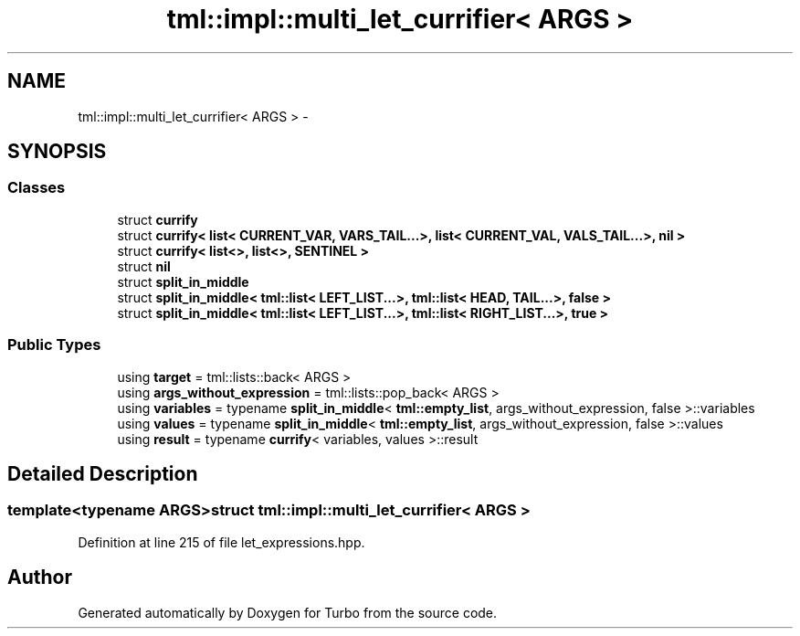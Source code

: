 .TH "tml::impl::multi_let_currifier< ARGS >" 3 "Fri Aug 22 2014" "Turbo" \" -*- nroff -*-
.ad l
.nh
.SH NAME
tml::impl::multi_let_currifier< ARGS > \- 
.SH SYNOPSIS
.br
.PP
.SS "Classes"

.in +1c
.ti -1c
.RI "struct \fBcurrify\fP"
.br
.ti -1c
.RI "struct \fBcurrify< list< CURRENT_VAR, VARS_TAIL\&.\&.\&.>, list< CURRENT_VAL, VALS_TAIL\&.\&.\&.>, nil >\fP"
.br
.ti -1c
.RI "struct \fBcurrify< list<>, list<>, SENTINEL >\fP"
.br
.ti -1c
.RI "struct \fBnil\fP"
.br
.ti -1c
.RI "struct \fBsplit_in_middle\fP"
.br
.ti -1c
.RI "struct \fBsplit_in_middle< tml::list< LEFT_LIST\&.\&.\&.>, tml::list< HEAD, TAIL\&.\&.\&.>, false >\fP"
.br
.ti -1c
.RI "struct \fBsplit_in_middle< tml::list< LEFT_LIST\&.\&.\&.>, tml::list< RIGHT_LIST\&.\&.\&.>, true >\fP"
.br
.in -1c
.SS "Public Types"

.in +1c
.ti -1c
.RI "using \fBtarget\fP = tml::lists::back< ARGS >"
.br
.ti -1c
.RI "using \fBargs_without_expression\fP = tml::lists::pop_back< ARGS >"
.br
.ti -1c
.RI "using \fBvariables\fP = typename \fBsplit_in_middle\fP< \fBtml::empty_list\fP, args_without_expression, false >::variables"
.br
.ti -1c
.RI "using \fBvalues\fP = typename \fBsplit_in_middle\fP< \fBtml::empty_list\fP, args_without_expression, false >::values"
.br
.ti -1c
.RI "using \fBresult\fP = typename \fBcurrify\fP< variables, values >::result"
.br
.in -1c
.SH "Detailed Description"
.PP 

.SS "template<typename ARGS>struct tml::impl::multi_let_currifier< ARGS >"

.PP
Definition at line 215 of file let_expressions\&.hpp\&.

.SH "Author"
.PP 
Generated automatically by Doxygen for Turbo from the source code\&.
